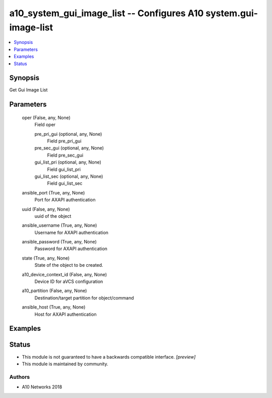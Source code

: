 .. _a10_system_gui_image_list_module:


a10_system_gui_image_list -- Configures A10 system.gui-image-list
=================================================================

.. contents::
   :local:
   :depth: 1


Synopsis
--------

Get Gui Image List






Parameters
----------

  oper (False, any, None)
    Field oper


    pre_pri_gui (optional, any, None)
      Field pre_pri_gui


    pre_sec_gui (optional, any, None)
      Field pre_sec_gui


    gui_list_pri (optional, any, None)
      Field gui_list_pri


    gui_list_sec (optional, any, None)
      Field gui_list_sec



  ansible_port (True, any, None)
    Port for AXAPI authentication


  uuid (False, any, None)
    uuid of the object


  ansible_username (True, any, None)
    Username for AXAPI authentication


  ansible_password (True, any, None)
    Password for AXAPI authentication


  state (True, any, None)
    State of the object to be created.


  a10_device_context_id (False, any, None)
    Device ID for aVCS configuration


  a10_partition (False, any, None)
    Destination/target partition for object/command


  ansible_host (True, any, None)
    Host for AXAPI authentication









Examples
--------

.. code-block:: yaml+jinja

    





Status
------




- This module is not guaranteed to have a backwards compatible interface. *[preview]*


- This module is maintained by community.



Authors
~~~~~~~

- A10 Networks 2018

